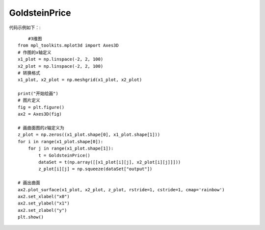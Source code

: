 GoldsteinPrice
=================================

代码示例如下：::

	#3维图
    from mpl_toolkits.mplot3d import Axes3D
    # 作图的x轴定义
    x1_plot = np.linspace(-2, 2, 100)
    x2_plot = np.linspace(-2, 2, 100)
    # 转换格式
    x1_plot, x2_plot = np.meshgrid(x1_plot, x2_plot)

    print("开始绘画")
    # 图片定义
    fig = plt.figure()
    ax2 = Axes3D(fig)

    # 画曲面图的z轴定义为
    z_plot = np.zeros((x1_plot.shape[0], x1_plot.shape[1]))
    for i in range(x1_plot.shape[0]):
        for j in range(x1_plot.shape[1]):
            t = GoldsteinPrice()
            dataSet = t(np.array([[x1_plot[i][j], x2_plot[i][j]]]))
            z_plot[i][j] = np.squeeze(dataSet["output"])

    # 画出曲面
    ax2.plot_surface(x1_plot, x2_plot, z_plot, rstride=1, cstride=1, cmap='rainbow')
    ax2.set_xlabel("x0")
    ax2.set_ylabel("x1")
    ax2.set_zlabel("y")
    plt.show()


.. image:: image/GoldsteinPrice运行结果.png
    :align: center